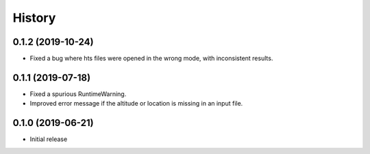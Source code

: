 =======
History
=======

0.1.2 (2019-10-24)
==================

- Fixed a bug where hts files were opened in the wrong mode, with
  inconsistent results.

0.1.1 (2019-07-18)
==================

- Fixed a spurious RuntimeWarning.
- Improved error message if the altitude or location is missing in an
  input file.

0.1.0 (2019-06-21)
==================

- Initial release
